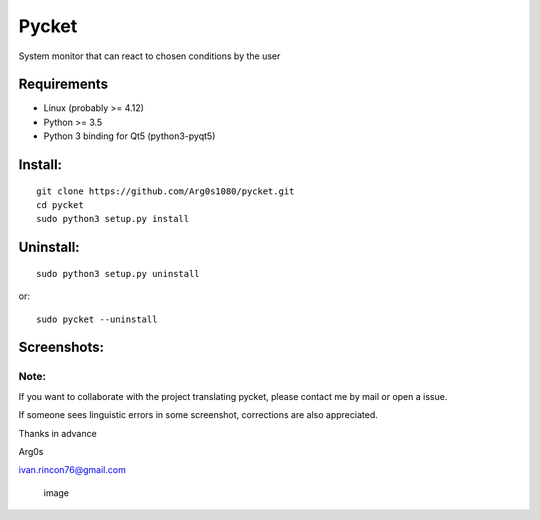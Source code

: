 Pycket
======

System monitor that can react to chosen conditions by the user

Requirements
------------

-  Linux (probably >= 4.12)
-  Python >= 3.5
-  Python 3 binding for Qt5 (python3-pyqt5)

Install:
--------

::

    git clone https://github.com/Arg0s1080/pycket.git
    cd pycket
    sudo python3 setup.py install

Uninstall:
----------

::

    sudo python3 setup.py uninstall

or:

::

    sudo pycket --uninstall

Screenshots:
------------

|image| |image| |image| |image| |image| |image| |image| |image| |image|

Note:
~~~~~

If you want to collaborate with the project translating pycket, please
contact me by mail or open a issue.

If someone sees linguistic errors in some screenshot, corrections are
also appreciated.

Thanks in advance

Arg0s

ivan.rincon76@gmail.com

.. figure:: https://raw.githubusercontent.com/Arg0s1080/pycket/master/screenshots/zzz_under_construction.png
   :alt: image

   image

.. |image| image:: https://raw.githubusercontent.com/Arg0s1080/pycket/master/screenshots/en_at_time_stopped.png
.. |image| image:: https://raw.githubusercontent.com/Arg0s1080/pycket/master/screenshots/en_countdown_activated.png
.. |image| image:: https://raw.githubusercontent.com/Arg0s1080/pycket/master/screenshots/en_system_load_stopped.png
.. |image| image:: https://raw.githubusercontent.com/Arg0s1080/pycket/master/screenshots/en_network_activated.png
.. |image| image:: https://raw.githubusercontent.com/Arg0s1080/pycket/master/screenshots/en_power_activated.png
.. |image| image:: https://raw.githubusercontent.com/Arg0s1080/pycket/master/screenshots/en_partition_stopped.png
.. |image| image:: https://raw.githubusercontent.com/Arg0s1080/pycket/master/screenshots/en_main_settings.png
.. |image| image:: https://raw.githubusercontent.com/Arg0s1080/pycket/master/screenshots/en_mail_settings.png
.. |image| image:: https://raw.githubusercontent.com/Arg0s1080/pycket/master/screenshots/en_notify_settings.png

